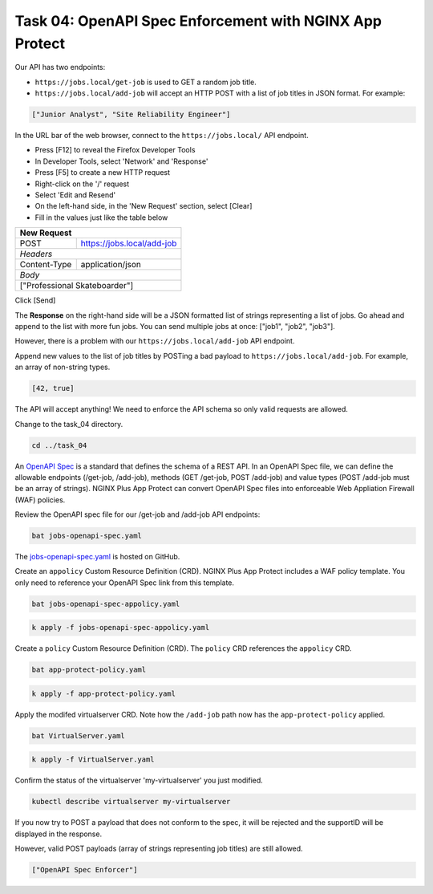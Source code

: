 Task 04: OpenAPI Spec Enforcement with NGINX App Protect
========================================================

Our API has two endpoints:

- ``https://jobs.local/get-job`` is used to GET a random job title.
- ``https://jobs.local/add-job`` will accept an HTTP POST with a list of job titles in JSON format. For example:

.. code-block:: yaml

   ["Junior Analyst", "Site Reliability Engineer"]
   
In the URL bar of the web browser, connect to the ``https://jobs.local/`` API endpoint.

- Press [F12] to reveal the Firefox Developer Tools
- In Developer Tools, select 'Network' and 'Response'
- Press [F5] to create a new HTTP request
- Right-click on the '/' request
- Select 'Edit and Resend'
- On the left-hand side, in the 'New Request' section, select [Clear]
- Fill in the values just like the table below

+------------------------------------------------+
| New Request                                    |
+==============+=================================+
| POST         | https://jobs.local/add-job      |
+--------------+---------------------------------+
| *Headers*                                      |
+--------------+---------------------------------+
| Content-Type | application/json                |
+--------------+---------------------------------+
| *Body*                                         |
+------------------------------------------------+
| ["Professional Skateboarder"]                  |
+------------------------------------------------+

Click [Send]

The **Response** on the right-hand side will be a JSON formatted list of strings representing a list of jobs.
Go ahead and append to the list with more fun jobs. You can send multiple jobs at once: ["job1", "job2", "job3"].

.. image:: images/01_openapi_spec.jpg
  :scale: 50%
  
However, there is a problem with our ``https://jobs.local/add-job`` API endpoint.

Append new values to the list of job titles by POSTing a bad payload to ``https://jobs.local/add-job``. For example, an array of non-string types.

.. code-block:: yaml

   [42, true]

The API will accept anything! We need to enforce the API schema so only valid requests are allowed.

.. image:: images/02_bad_type.jpg
  :scale: 50%

Change to the task_04 directory.

.. code-block:: bash

   cd ../task_04

An `OpenAPI Spec <https://en.wikipedia.org/wiki/OpenAPI_Specification>`_ is a standard that defines the schema of a REST API. In an OpenAPI Spec file, we can define the allowable endpoints (/get-job, /add-job), methods (GET /get-job, POST /add-job) and value types (POST /add-job must be an array of strings). NGINX Plus App Protect can convert OpenAPI Spec files into enforceable Web Appliation Firewall (WAF) policies.

Review the OpenAPI spec file for our /get-job and /add-job API endpoints:

.. code-block:: bash

   bat jobs-openapi-spec.yaml

.. image:: images/03_bat_openapi.jpg
  :scale: 50%

The `jobs-openapi-spec.yaml <https://raw.githubusercontent.com/tmarfil/nginx-api-gateway-for-k8s/main/task_04/jobs-openapi-spec.yaml>`_ is hosted on GitHub.

Create an ``appolicy`` Custom Resource Definition (CRD). NGINX Plus App Protect includes a WAF policy template. You only need to reference your OpenAPI Spec link from this template.

.. code-block:: bash

   bat jobs-openapi-spec-appolicy.yaml

.. image:: images/04_bat_appolicy.jpg
  :scale: 50%

.. code-block:: bash

   k apply -f jobs-openapi-spec-appolicy.yaml

.. image:: images/05_apply_appolicy.jpg
  :scale: 50%

Create a ``policy`` Custom Resource Definition (CRD). The ``policy`` CRD references the ``appolicy`` CRD.

.. code-block:: bash

   bat app-protect-policy.yaml

.. image:: images/06_bat_app-protect.jpg
  :scale: 50%

.. code-block:: bash

   k apply -f app-protect-policy.yaml

Apply the modifed virtualserver CRD. Note how the ``/add-job`` path now has the ``app-protect-policy`` applied.

.. code-block:: bash

   bat VirtualServer.yaml

.. image:: images/07_bat_virtualserver.jpg
  :scale: 50%

.. code-block:: bash

   k apply -f VirtualServer.yaml

Confirm the status of the virtualserver 'my-virtualserver' you just modified.

.. code-block:: bash

   kubectl describe virtualserver my-virtualserver

If you now try to POST a payload that does not conform to the spec, it will be rejected and the supportID will be displayed in the response.

.. image:: images/08_post_rejected.jpg
  :scale: 50%

However, valid POST payloads (array of strings representing job titles) are still allowed.

.. code-block:: yaml

   ["OpenAPI Spec Enforcer"]

.. image:: images/09_post_accepted.jpg
  :scale: 50%

